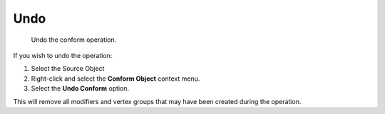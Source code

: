 #####################################
Undo
#####################################

.. figure:: images/conform_undo.gif
    :alt: Conform Undo

    Undo the conform operation.


If you wish to undo the operation:

#. Select the Source Object
#. Right-click and select the **Conform Object** context menu.
#. Select the **Undo Conform** option.

This will remove all modifiers and vertex groups that may have been created during the operation.